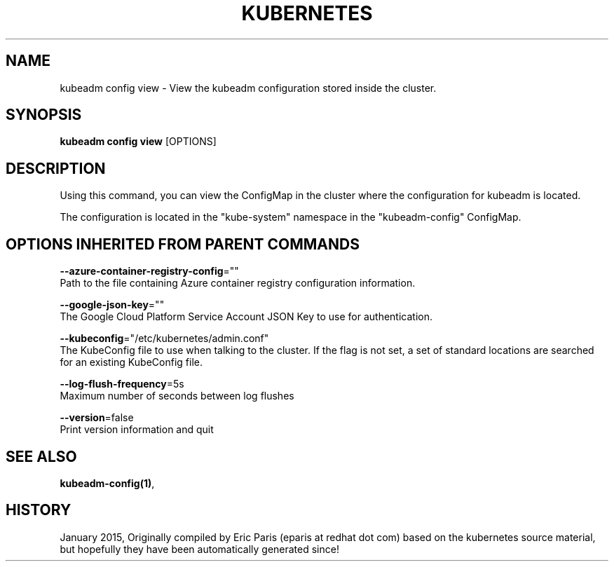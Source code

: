 .TH "KUBERNETES" "1" " kubernetes User Manuals" "Eric Paris" "Jan 2015"  ""


.SH NAME
.PP
kubeadm config view \- View the kubeadm configuration stored inside the cluster.


.SH SYNOPSIS
.PP
\fBkubeadm config view\fP [OPTIONS]


.SH DESCRIPTION
.PP
Using this command, you can view the ConfigMap in the cluster where the configuration for kubeadm is located.

.PP
The configuration is located in the "kube\-system" namespace in the "kubeadm\-config" ConfigMap.


.SH OPTIONS INHERITED FROM PARENT COMMANDS
.PP
\fB\-\-azure\-container\-registry\-config\fP=""
    Path to the file containing Azure container registry configuration information.

.PP
\fB\-\-google\-json\-key\fP=""
    The Google Cloud Platform Service Account JSON Key to use for authentication.

.PP
\fB\-\-kubeconfig\fP="/etc/kubernetes/admin.conf"
    The KubeConfig file to use when talking to the cluster. If the flag is not set, a set of standard locations are searched for an existing KubeConfig file.

.PP
\fB\-\-log\-flush\-frequency\fP=5s
    Maximum number of seconds between log flushes

.PP
\fB\-\-version\fP=false
    Print version information and quit


.SH SEE ALSO
.PP
\fBkubeadm\-config(1)\fP,


.SH HISTORY
.PP
January 2015, Originally compiled by Eric Paris (eparis at redhat dot com) based on the kubernetes source material, but hopefully they have been automatically generated since!
